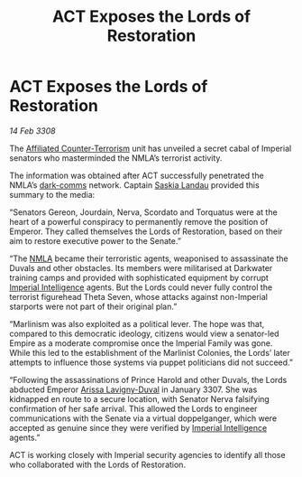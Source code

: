 :PROPERTIES:
:ID:       b4817ba9-b746-4585-8b72-335669824c95
:END:
#+title: ACT Exposes the Lords of Restoration
#+filetags: :3308:Empire:galnet:

* ACT Exposes the Lords of Restoration

/14 Feb 3308/

The [[id:a152bfb8-4b9a-4b61-a292-824ecbd263e1][Affiliated Counter-Terrorism]] unit has unveiled a secret cabal of Imperial senators who masterminded the NMLA’s terrorist activity. 

The information was obtained after ACT successfully penetrated the NMLA’s [[id:b58b26bb-8465-42a9-896c-4c0e97d20444][dark-comms]] network. Captain [[id:ccaf380d-14e8-4a1a-9458-8c3bad87b25c][Saskia Landau]] provided this summary to the media: 

“Senators Gereon, Jourdain, Nerva, Scordato and Torquatus were at the heart of a powerful conspiracy to permanently remove the position of Emperor. They called themselves the Lords of Restoration, based on their aim to restore executive power to the Senate.” 

“The [[id:dbfbb5eb-82a2-43c8-afb9-252b21b8464f][NMLA]] became their terroristic agents, weaponised to assassinate the Duvals and other obstacles. Its members were militarised at Darkwater training camps and provided with sophisticated equipment by corrupt [[id:45d78e5d-27b7-48cb-97b2-012934be3180][Imperial Intelligence]] agents. But the Lords could never fully control the terrorist figurehead Theta Seven, whose attacks against non-Imperial starports were not part of their original plan.” 

“Marlinism was also exploited as a political lever. The hope was that, compared to this democratic ideology, citizens would view a senator-led Empire as a moderate compromise once the Imperial Family was gone. While this led to the establishment of the Marlinist Colonies, the Lords’ later attempts to influence those systems via puppet politicians did not succeed.” 

“Following the assassinations of Prince Harold and other Duvals, the Lords abducted Emperor [[id:34f3cfdd-0536-40a9-8732-13bf3a5e4a70][Arissa Lavigny-Duval]] in January 3307. She was kidnapped en route to a secure location, with Senator Nerva falsifying confirmation of her safe arrival. This allowed the Lords to engineer communications with the Senate via a virtual doppelganger, which were accepted as genuine since they were verified by [[id:45d78e5d-27b7-48cb-97b2-012934be3180][Imperial Intelligence]] agents.” 

ACT is working closely with Imperial security agencies to identify all those who collaborated with the Lords of Restoration.
